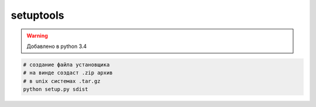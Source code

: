 .. py:module:: setuptools

setuptools
==========

.. warning::

	Добавлено в python 3.4


.. code-block:: sh

	# создание файла установщика
	# на винде создаст .zip архив
	# в unix системах .tar.gz
	python setup.py sdist


.. py:method:: setup(**kwargs)

	* name - строка, название модуля
	* version - строка, версия модуля
	* description - строка, описание модуля
	* author - строка, автор модуля
	* author_email - строка, почта автора модуля
	* url - строка, домашняя страница модуля
	* py_modules - список скриптов, которые включает модуль
